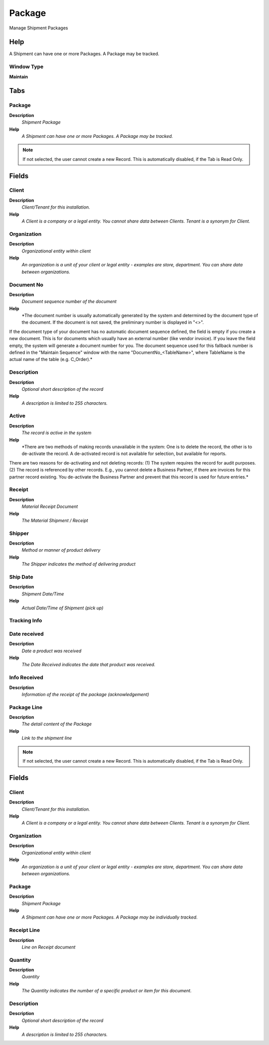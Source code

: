 
.. _functional-guide/window/window-package:

=======
Package
=======

Manage Shipment Packages

Help
====
A Shipment can have one or more Packages.  A Package may be tracked.

Window Type
-----------
\ **Maintain**\ 


Tabs
====

Package
-------
\ **Description**\ 
 \ *Shipment Package*\ 
\ **Help**\ 
 \ *A Shipment can have one or more Packages.  A Package may be tracked.*\ 

.. note::
    If not selected, the user cannot create a new Record.  This is automatically disabled, if the Tab is Read Only.

Fields
======

Client
------
\ **Description**\ 
 \ *Client/Tenant for this installation.*\ 
\ **Help**\ 
 \ *A Client is a company or a legal entity. You cannot share data between Clients. Tenant is a synonym for Client.*\ 

Organization
------------
\ **Description**\ 
 \ *Organizational entity within client*\ 
\ **Help**\ 
 \ *An organization is a unit of your client or legal entity - examples are store, department. You can share data between organizations.*\ 

Document No
-----------
\ **Description**\ 
 \ *Document sequence number of the document*\ 
\ **Help**\ 
 \ *The document number is usually automatically generated by the system and determined by the document type of the document. If the document is not saved, the preliminary number is displayed in "<>".

If the document type of your document has no automatic document sequence defined, the field is empty if you create a new document. This is for documents which usually have an external number (like vendor invoice).  If you leave the field empty, the system will generate a document number for you. The document sequence used for this fallback number is defined in the "Maintain Sequence" window with the name "DocumentNo_<TableName>", where TableName is the actual name of the table (e.g. C_Order).*\ 

Description
-----------
\ **Description**\ 
 \ *Optional short description of the record*\ 
\ **Help**\ 
 \ *A description is limited to 255 characters.*\ 

Active
------
\ **Description**\ 
 \ *The record is active in the system*\ 
\ **Help**\ 
 \ *There are two methods of making records unavailable in the system: One is to delete the record, the other is to de-activate the record. A de-activated record is not available for selection, but available for reports.
There are two reasons for de-activating and not deleting records:
(1) The system requires the record for audit purposes.
(2) The record is referenced by other records. E.g., you cannot delete a Business Partner, if there are invoices for this partner record existing. You de-activate the Business Partner and prevent that this record is used for future entries.*\ 

Receipt
-------
\ **Description**\ 
 \ *Material Receipt Document*\ 
\ **Help**\ 
 \ *The Material Shipment / Receipt*\ 

Shipper
-------
\ **Description**\ 
 \ *Method or manner of product delivery*\ 
\ **Help**\ 
 \ *The Shipper indicates the method of delivering product*\ 

Ship Date
---------
\ **Description**\ 
 \ *Shipment Date/Time*\ 
\ **Help**\ 
 \ *Actual Date/Time of Shipment (pick up)*\ 

Tracking Info
-------------

Date received
-------------
\ **Description**\ 
 \ *Date a product was received*\ 
\ **Help**\ 
 \ *The Date Received indicates the date that product was received.*\ 

Info Received
-------------
\ **Description**\ 
 \ *Information of the receipt of the package (acknowledgement)*\ 

Package Line
------------
\ **Description**\ 
 \ *The detail content of the Package*\ 
\ **Help**\ 
 \ *Link to the shipment line*\ 

.. note::
    If not selected, the user cannot create a new Record.  This is automatically disabled, if the Tab is Read Only.

Fields
======

Client
------
\ **Description**\ 
 \ *Client/Tenant for this installation.*\ 
\ **Help**\ 
 \ *A Client is a company or a legal entity. You cannot share data between Clients. Tenant is a synonym for Client.*\ 

Organization
------------
\ **Description**\ 
 \ *Organizational entity within client*\ 
\ **Help**\ 
 \ *An organization is a unit of your client or legal entity - examples are store, department. You can share data between organizations.*\ 

Package
-------
\ **Description**\ 
 \ *Shipment Package*\ 
\ **Help**\ 
 \ *A Shipment can have one or more Packages.  A Package may be individually tracked.*\ 

Receipt Line
------------
\ **Description**\ 
 \ *Line on Receipt document*\ 

Quantity
--------
\ **Description**\ 
 \ *Quantity*\ 
\ **Help**\ 
 \ *The Quantity indicates the number of a specific product or item for this document.*\ 

Description
-----------
\ **Description**\ 
 \ *Optional short description of the record*\ 
\ **Help**\ 
 \ *A description is limited to 255 characters.*\ 
